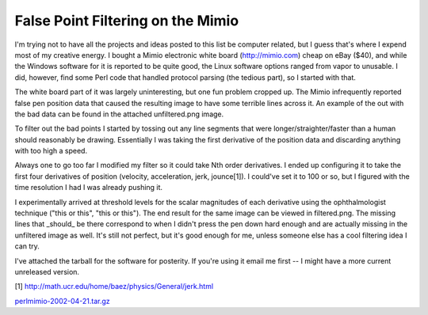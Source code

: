 
False Point Filtering on the Mimio
----------------------------------

I'm trying not to have all the projects and ideas posted to this list be computer related, but I guess that's where I expend most of my creative energy.  I bought a Mimio electronic white board (http://mimio.com) cheap on eBay ($40), and while the Windows software for it is reported to be quite good, the Linux software options ranged from vapor to unusable.  I did, however, find some Perl code that handled protocol parsing (the tedious part), so I started with that.

The white board part of it was largely uninteresting, but one fun problem cropped up.  The Mimio infrequently reported false pen position data that caused the resulting image to have some terrible lines across it.  An example of the out with the bad data can be found in the attached unfiltered.png image.

To filter out the bad points I started by tossing out any line segments that were longer/straighter/faster than a human should reasonably be drawing.  Essentially I was taking the first derivative of the position data and discarding anything with too high a speed.

Always one to go too far I modified my filter so it could take Nth order derivatives.  I ended up configuring it to take the first four derivatives of position (velocity, acceleration, jerk, jounce[1]).  I could've set it to 100 or so, but I figured with the time resolution I had I was already pushing it. 

I experimentally arrived at threshold levels for the scalar magnitudes of each derivative using the ophthalmologist technique ("this or this", "this or this").  The end result for the same image can be viewed in filtered.png.  The missing lines that _should_ be there correspond to when I didn't press the pen down hard enough and are actually missing in the unfiltered image as well.  It's still not perfect, but it's good enough for me, unless someone else has a cool filtering idea I can try.

I've attached the tarball for the software for posterity.  If you're using it email me first -- I might have a more current unreleased version.

[1] http://math.ucr.edu/home/baez/physics/General/jerk.html

|unfiltered.png|

|filtered.png|

`perlmimio-2002-04-21.tar.gz`_







.. _perlmimio-2002-04-21.tar.gz: /unblog/UnBlog/2003-04-21?action=AttachFile&do=get&target=perlmimio-2002-04-21.tar.gz


.. |filtered.png| image:: /unblog/UnBlog/2003-04-21?action=AttachFile&do=get&target=filtered.png

.. |unfiltered.png| image:: /unblog/UnBlog/2003-04-21?action=AttachFile&do=get&target=unfiltered.png


.. date: 1050901200
